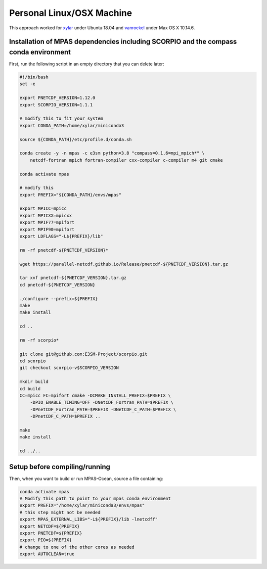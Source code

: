 Personal Linux/OSX Machine
==========================

This approach worked for `xylar <http://github.com/xylar>`_ under Ubuntu 18.04
and `vanroekel <http://github.com/vanroekel>`_ under Max OS X 10.14.6.

Installation of MPAS dependencies including SCORPIO and the compass conda environment
-------------------------------------------------------------------------------------

First, run the following script in an empty directory that you can delete later:

.. code-block:: bash

    #!/bin/bash
    set -e

    export PNETCDF_VERSION=1.12.0
    export SCORPIO_VERSION=1.1.1

    # modify this to fit your system
    export CONDA_PATH=/home/xylar/miniconda3

    source ${CONDA_PATH}/etc/profile.d/conda.sh

    conda create -y -n mpas -c e3sm python=3.8 "compass=0.1.6=mpi_mpich*" \
        netcdf-fortran mpich fortran-compiler cxx-compiler c-compiler m4 git cmake

    conda activate mpas

    # modify this
    export PREFIX="${CONDA_PATH}/envs/mpas"

    export MPICC=mpicc
    export MPICXX=mpicxx
    export MPIF77=mpifort
    export MPIF90=mpifort
    export LDFLAGS="-L${PREFIX}/lib"

    rm -rf pnetcdf-${PNETCDF_VERSION}*

    wget https://parallel-netcdf.github.io/Release/pnetcdf-${PNETCDF_VERSION}.tar.gz

    tar xvf pnetcdf-${PNETCDF_VERSION}.tar.gz
    cd pnetcdf-${PNETCDF_VERSION}

    ./configure --prefix=${PREFIX}
    make
    make install

    cd ..

    rm -rf scorpio*

    git clone git@github.com:E3SM-Project/scorpio.git
    cd scorpio
    git checkout scorpio-v$SCORPIO_VERSION

    mkdir build
    cd build
    CC=mpicc FC=mpifort cmake -DCMAKE_INSTALL_PREFIX=$PREFIX \
        -DPIO_ENABLE_TIMING=OFF -DNetCDF_Fortran_PATH=$PREFIX \
        -DPnetCDF_Fortran_PATH=$PREFIX -DNetCDF_C_PATH=$PREFIX \
        -DPnetCDF_C_PATH=$PREFIX ..

    make
    make install

    cd ../..

Setup before compiling/running
------------------------------

Then, when you want to build or run MPAS-Ocean, source a file containing:


.. code-block:: bash

    conda activate mpas
    # Modify this path to point to your mpas conda environment
    export PREFIX="/home/xylar/miniconda3/envs/mpas"
    # this step might not be needed
    export MPAS_EXTERNAL_LIBS="-L${PREFIX}/lib -lnetcdff"
    export NETCDF=${PREFIX}
    export PNETCDF=${PREFIX}
    export PIO=${PREFIX}
    # change to one of the other cores as needed
    export AUTOCLEAN=true
